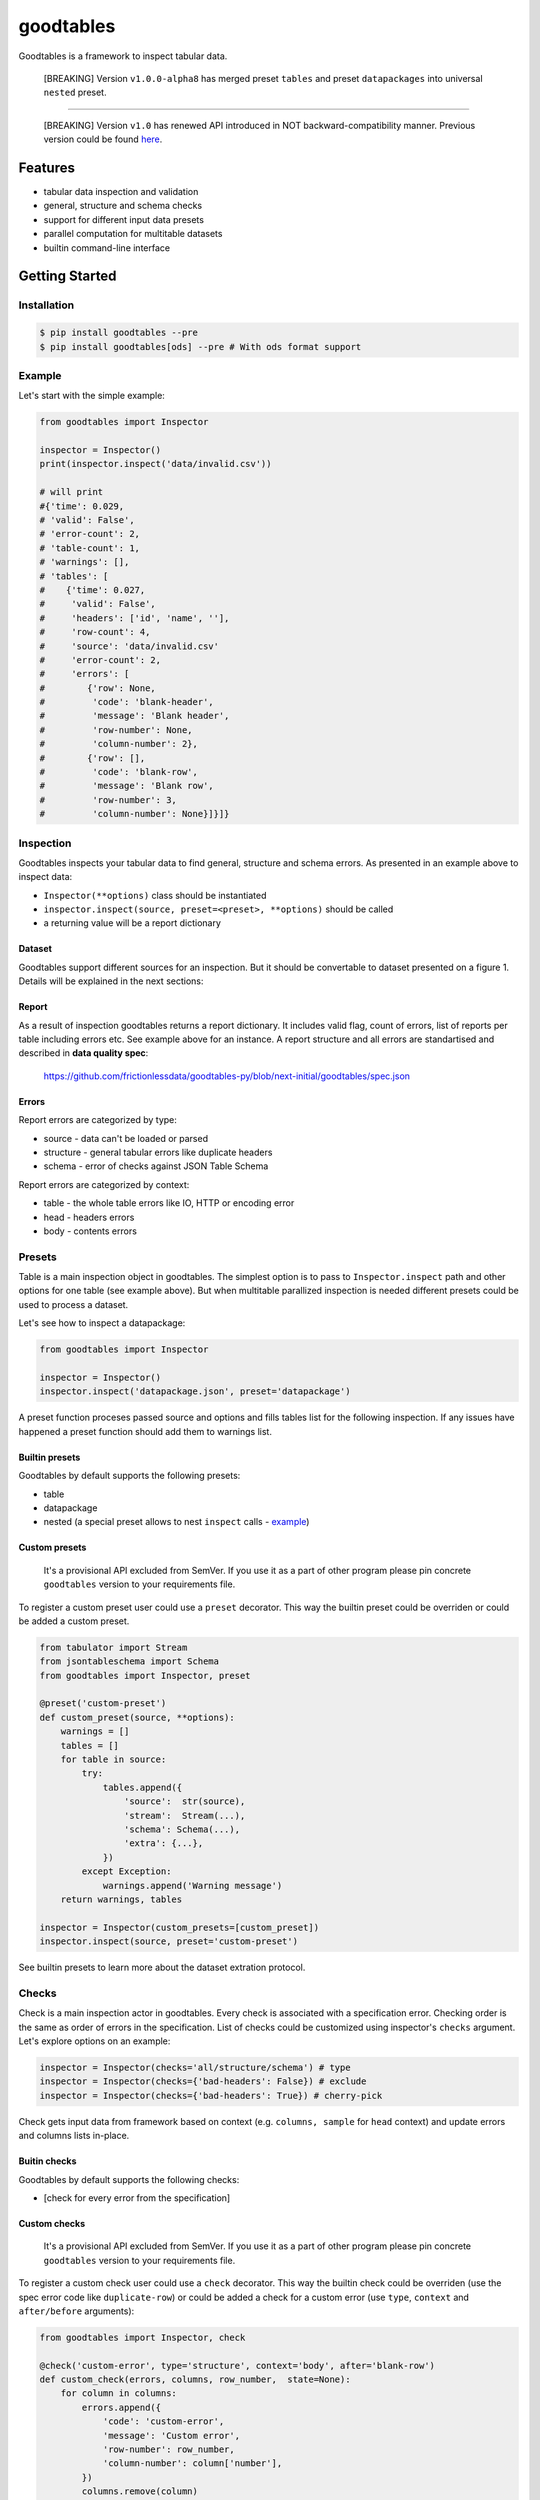 goodtables
==========

| |Travis|
| |Coveralls|
| |PyPi|
| |SemVer|
| |Gitter|

Goodtables is a framework to inspect tabular data.

    [BREAKING] Version ``v1.0.0-alpha8`` has merged preset ``tables``
    and preset ``datapackages`` into universal ``nested`` preset.

--------------

    [BREAKING] Version ``v1.0`` has renewed API introduced in NOT
    backward-compatibility manner. Previous version could be found
    `here <https://github.com/frictionlessdata/goodtables-py/tree/4b85254cc0358c0caf85bbd41d0c2023df99fb9b>`__.

Features
--------

-  tabular data inspection and validation
-  general, structure and schema checks
-  support for different input data presets
-  parallel computation for multitable datasets
-  builtin command-line interface

Getting Started
---------------

Installation
~~~~~~~~~~~~

.. code:: bash

    $ pip install goodtables --pre
    $ pip install goodtables[ods] --pre # With ods format support

Example
~~~~~~~

Let's start with the simple example:

.. code:: python

    from goodtables import Inspector

    inspector = Inspector()
    print(inspector.inspect('data/invalid.csv'))

    # will print
    #{'time': 0.029,
    # 'valid': False',
    # 'error-count': 2,
    # 'table-count': 1,
    # 'warnings': [],
    # 'tables': [
    #    {'time': 0.027,
    #     'valid': False',
    #     'headers': ['id', 'name', ''],
    #     'row-count': 4,
    #     'source': 'data/invalid.csv'
    #     'error-count': 2,
    #     'errors': [
    #        {'row': None,
    #         'code': 'blank-header',
    #         'message': 'Blank header',
    #         'row-number': None,
    #         'column-number': 2},
    #        {'row': [],
    #         'code': 'blank-row',
    #         'message': 'Blank row',
    #         'row-number': 3,
    #         'column-number': None}]}]}

Inspection
~~~~~~~~~~

Goodtables inspects your tabular data to find general, structure and
schema errors. As presented in an example above to inspect data:

-  ``Inspector(**options)`` class should be instantiated
-  ``inspector.inspect(source, preset=<preset>, **options)`` should be
   called
-  a returning value will be a report dictionary

Dataset
^^^^^^^

Goodtables support different sources for an inspection. But it should be
convertable to dataset presented on a figure 1. Details will be
explained in the next sections:

|Dataset|

Report
^^^^^^

As a result of inspection goodtables returns a report dictionary. It
includes valid flag, count of errors, list of reports per table
including errors etc. See example above for an instance. A report
structure and all errors are standartised and described in **data
quality spec**:

    https://github.com/frictionlessdata/goodtables-py/blob/next-initial/goodtables/spec.json

Errors
^^^^^^

Report errors are categorized by type:

-  source - data can't be loaded or parsed
-  structure - general tabular errors like duplicate headers
-  schema - error of checks against JSON Table Schema

Report errors are categorized by context:

-  table - the whole table errors like IO, HTTP or encoding error
-  head - headers errors
-  body - contents errors

Presets
~~~~~~~

Table is a main inspection object in goodtables. The simplest option is
to pass to ``Inspector.inspect`` path and other options for one table
(see example above). But when multitable parallized inspection is needed
different presets could be used to process a dataset.

Let's see how to inspect a datapackage:

.. code:: python

    from goodtables import Inspector

    inspector = Inspector()
    inspector.inspect('datapackage.json', preset='datapackage')

A preset function proceses passed source and options and fills tables
list for the following inspection. If any issues have happened a preset
function should add them to warnings list.

Builtin presets
^^^^^^^^^^^^^^^

Goodtables by default supports the following presets:

-  table
-  datapackage
-  nested (a special preset allows to nest ``inspect`` calls -
   `example <https://github.com/frictionlessdata/goodtables-py/blob/master/examples/nested.py>`__)

Custom presets
^^^^^^^^^^^^^^

    It's a provisional API excluded from SemVer. If you use it as a part
    of other program please pin concrete ``goodtables`` version to your
    requirements file.

To register a custom preset user could use a ``preset`` decorator. This
way the builtin preset could be overriden or could be added a custom
preset.

.. code:: python

    from tabulator import Stream
    from jsontableschema import Schema
    from goodtables import Inspector, preset

    @preset('custom-preset')
    def custom_preset(source, **options):
        warnings = []
        tables = []
        for table in source:
            try:
                tables.append({
                    'source':  str(source),
                    'stream':  Stream(...),
                    'schema': Schema(...),
                    'extra': {...},
                })
            except Exception:
                warnings.append('Warning message')
        return warnings, tables

    inspector = Inspector(custom_presets=[custom_preset])
    inspector.inspect(source, preset='custom-preset')

See builtin presets to learn more about the dataset extration protocol.

Checks
~~~~~~

Check is a main inspection actor in goodtables. Every check is
associated with a specification error. Checking order is the same as
order of errors in the specification. List of checks could be customized
using inspector's ``checks`` argument. Let's explore options on an
example:

.. code:: python

    inspector = Inspector(checks='all/structure/schema') # type
    inspector = Inspector(checks={'bad-headers': False}) # exclude
    inspector = Inspector(checks={'bad-headers': True}) # cherry-pick

Check gets input data from framework based on context (e.g.
``columns, sample`` for ``head`` context) and update errors and columns
lists in-place.

Buitin checks
^^^^^^^^^^^^^

Goodtables by default supports the following checks:

-  [check for every error from the specification]

Custom checks
^^^^^^^^^^^^^

    It's a provisional API excluded from SemVer. If you use it as a part
    of other program please pin concrete ``goodtables`` version to your
    requirements file.

To register a custom check user could use a ``check`` decorator. This
way the builtin check could be overriden (use the spec error code like
``duplicate-row``) or could be added a check for a custom error (use
``type``, ``context`` and ``after/before`` arguments):

.. code:: python

    from goodtables import Inspector, check

    @check('custom-error', type='structure', context='body', after='blank-row')
    def custom_check(errors, columns, row_number,  state=None):
        for column in columns:
            errors.append({
                'code': 'custom-error',
                'message': 'Custom error',
                'row-number': row_number,
                'column-number': column['number'],
            })
            columns.remove(column)

    inspector = Inspector(custom_checks=[custom_check])

See builtin checks to learn more about checking protocol.

CLI
~~~

    It's a provisional API excluded from SemVer. If you use it as a part
    of other program please pin concrete ``goodtables`` version to your
    requirements file.

All common goodtables tasks could be done using a command-line interface
(command per preset excluding ``tables``):

::

    $ goodtables
    Usage: cli.py [OPTIONS] COMMAND [ARGS]...

    Options:
      --json
      --error-limit INTEGER
      --table-limit INTEGER
      --row-limit INTEGER
      --infer-schema
      --infer-fields
      --order-fields
      --help                 Show this message and exit.

    Commands:
      datapackage
      table

For example write a following command to the shell:

::

    $ goodtables table data/invalid.csv

And a report (the same as in the initial example) will be printed to the
standard output.

FAQ
---

Is it an inspection or validation?
~~~~~~~~~~~~~~~~~~~~~~~~~~~~~~~~~~

For now we use the word ``inspector`` because we create reports as the
result of an inspection. One difference to validation - goodtables will
not raise an exception if the dataset is invalid. Final naming is under
consideration and based on exposed methods (only ``inspect`` or like
``inspect/validate/stream``).

Is it possible to stream reporting?
~~~~~~~~~~~~~~~~~~~~~~~~~~~~~~~~~~~

For now - it's not. But it's under consideration. Not for multitable
datasets because of parallelizm, but for one table it could be exposed
to public via API because internally that's how goodtables works. The
question here is "what should be streamed?" - errors, or valid/invalid
per row indication with errors, etc. We would be happy to see a real
world use case for this feature.

API Reference
-------------

Snapshot
~~~~~~~~

::

    Inspector(checks='all',
              table_limit=10,
              row_limit=1000,
              error_limit=1000,
              infer_schema=False,
              infer_fields=False,
              order_fields=False,
              custom_presets=[],
              custom_checks=[])
        inspect(source, preset='table', **options)
    ~@preset(name)
    ~@check(error)
    exceptions
    spec
    ~cli

Detailed
~~~~~~~~

-  `Docstrings <https://github.com/frictionlessdata/goodtables-py/tree/master/goodtables>`__
-  `Changelog <https://github.com/frictionlessdata/goodtables/commits/master>`__

Contributing
------------

Please read the contribution guideline:

`How to Contribute <CONTRIBUTING.md>`__

Thanks!

.. |Travis| image:: https://img.shields.io/travis/frictionlessdata/goodtables-py/master.svg
   :target: https://travis-ci.org/frictionlessdata/goodtables-py
.. |Coveralls| image:: http://img.shields.io/coveralls/frictionlessdata/goodtables-py.svg?branch=master
   :target: https://coveralls.io/r/frictionlessdata/goodtables-py?branch=master
.. |PyPi| image:: https://img.shields.io/pypi/v/goodtables.svg
   :target: https://pypi.python.org/pypi/goodtables
.. |SemVer| image:: https://img.shields.io/badge/versions-SemVer-brightgreen.svg
   :target: http://semver.org/
.. |Gitter| image:: https://img.shields.io/gitter/room/frictionlessdata/chat.svg
   :target: https://gitter.im/frictionlessdata/chat
.. |Dataset| image:: data/dataset.png

